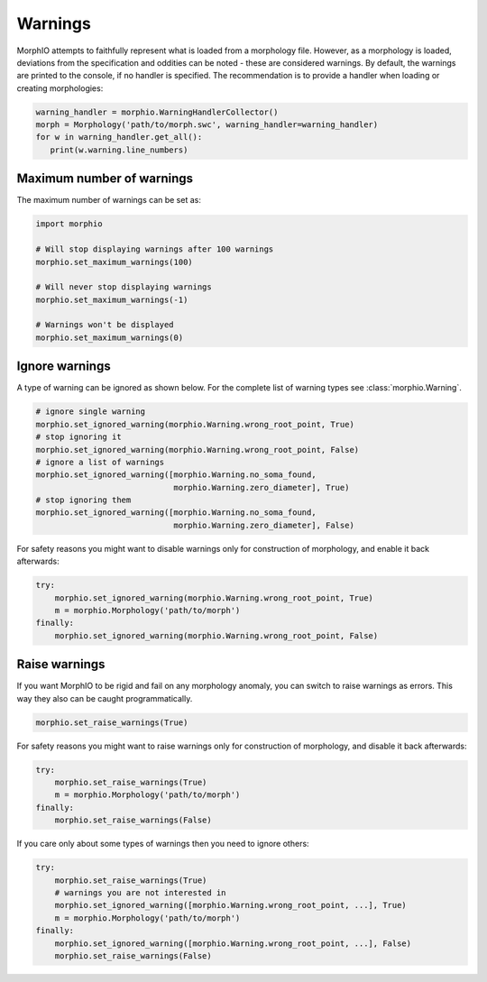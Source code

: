 Warnings
========

MorphIO attempts to faithfully represent what is loaded from a morphology file.
However, as a morphology is loaded, deviations from the specification and oddities can be noted - these are considered warnings.
By default, the warnings are printed to the console, if no handler is specified.
The recommendation is to provide a handler when loading or creating morphologies:

.. code-block:: python

    warning_handler = morphio.WarningHandlerCollector()
    morph = Morphology('path/to/morph.swc', warning_handler=warning_handler)
    for w in warning_handler.get_all():
       print(w.warning.line_numbers) 

Maximum number of warnings
~~~~~~~~~~~~~~~~~~~~~~~~~~
The maximum number of warnings can be set as:

.. code-block:: python

   import morphio

   # Will stop displaying warnings after 100 warnings
   morphio.set_maximum_warnings(100)

   # Will never stop displaying warnings
   morphio.set_maximum_warnings(-1)

   # Warnings won't be displayed
   morphio.set_maximum_warnings(0)

Ignore warnings
~~~~~~~~~~~~~~~

A type of warning can be ignored as shown below. For the complete list of warning types see :class:`morphio.Warning`.

.. code-block:: python

   # ignore single warning
   morphio.set_ignored_warning(morphio.Warning.wrong_root_point, True)
   # stop ignoring it
   morphio.set_ignored_warning(morphio.Warning.wrong_root_point, False)
   # ignore a list of warnings
   morphio.set_ignored_warning([morphio.Warning.no_soma_found,
                                morphio.Warning.zero_diameter], True)
   # stop ignoring them
   morphio.set_ignored_warning([morphio.Warning.no_soma_found,
                                morphio.Warning.zero_diameter], False)

For safety reasons you might want to disable warnings only for construction of morphology, and enable it back
afterwards:

.. code-block:: python

   try:
       morphio.set_ignored_warning(morphio.Warning.wrong_root_point, True)
       m = morphio.Morphology('path/to/morph')
   finally:
       morphio.set_ignored_warning(morphio.Warning.wrong_root_point, False)


Raise warnings
~~~~~~~~~~~~~~
If you want MorphIO to be rigid and fail on any morphology anomaly, you can switch to raise warnings as errors.
This way they also can be caught programmatically.

.. code-block:: python

   morphio.set_raise_warnings(True)

For safety reasons you might want to raise warnings only for construction of morphology, and disable it back
afterwards:

.. code-block:: python

   try:
       morphio.set_raise_warnings(True)
       m = morphio.Morphology('path/to/morph')
   finally:
       morphio.set_raise_warnings(False)

If you care only about some types of warnings then you need to ignore others:

.. code-block:: python

   try:
       morphio.set_raise_warnings(True)
       # warnings you are not interested in
       morphio.set_ignored_warning([morphio.Warning.wrong_root_point, ...], True)
       m = morphio.Morphology('path/to/morph')
   finally:
       morphio.set_ignored_warning([morphio.Warning.wrong_root_point, ...], False)
       morphio.set_raise_warnings(False)
